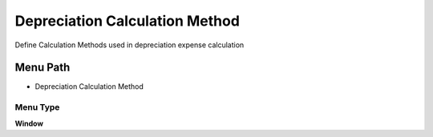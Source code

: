 
.. _functional-guide/menu/menu-depreciation-calculation-method:

===============================
Depreciation Calculation Method
===============================

Define Calculation Methods used in depreciation expense calculation

Menu Path
=========


* Depreciation Calculation Method

Menu Type
---------
\ **Window**\ 


.. seealso::
    :ref:`functional-guide/window/window-depreciation-calculation-method`
